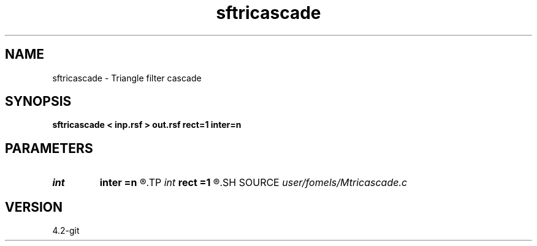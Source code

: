 .TH sftricascade 1  "APRIL 2023" Madagascar "Madagascar Manuals"
.SH NAME
sftricascade \- Triangle filter cascade 
.SH SYNOPSIS
.B sftricascade < inp.rsf > out.rsf rect=1 inter=n
.SH PARAMETERS
.PD 0
.TP
.I int    
.B inter
.B =n
.R  	interrupt
.TP
.I int    
.B rect
.B =1
.R  	smoothing radius
.SH SOURCE
.I user/fomels/Mtricascade.c
.SH VERSION
4.2-git
